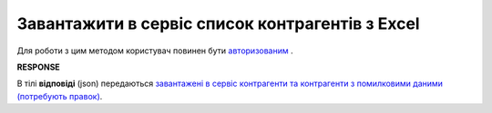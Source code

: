 ######################################################################
**Завантажити в сервіс список контрагентів з Excel**
######################################################################

Для роботи з цим методом користувач повинен бути `авторизованим <https://wiki.edin.ua/uk/latest/API_Vilnyi/Methods/Authorization.html>`__ .

.. csv-table:: 
  :file: PostPartnerList.csv
  :widths:  10, 41
  :stub-columns: 0

**RESPONSE**

В тілі **відповіді** (json) передаються `завантажені в сервіс контрагенти та контрагенти з помилковими даними (потребують правок) <https://wiki.edin.ua/uk/latest/API_Vilnyi/Methods/EveryBody/PartnersResponse.html>`__.